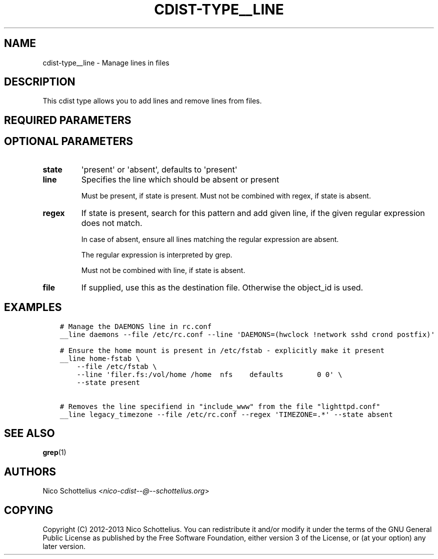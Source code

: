 .\" Man page generated from reStructuredText.
.
.TH "CDIST-TYPE__LINE" "7" "Oct 13, 2016" "4.3.2" "cdist"
.
.nr rst2man-indent-level 0
.
.de1 rstReportMargin
\\$1 \\n[an-margin]
level \\n[rst2man-indent-level]
level margin: \\n[rst2man-indent\\n[rst2man-indent-level]]
-
\\n[rst2man-indent0]
\\n[rst2man-indent1]
\\n[rst2man-indent2]
..
.de1 INDENT
.\" .rstReportMargin pre:
. RS \\$1
. nr rst2man-indent\\n[rst2man-indent-level] \\n[an-margin]
. nr rst2man-indent-level +1
.\" .rstReportMargin post:
..
.de UNINDENT
. RE
.\" indent \\n[an-margin]
.\" old: \\n[rst2man-indent\\n[rst2man-indent-level]]
.nr rst2man-indent-level -1
.\" new: \\n[rst2man-indent\\n[rst2man-indent-level]]
.in \\n[rst2man-indent\\n[rst2man-indent-level]]u
..
.SH NAME
.sp
cdist\-type__line \- Manage lines in files
.SH DESCRIPTION
.sp
This cdist type allows you to add lines and remove lines from files.
.SH REQUIRED PARAMETERS
.SH OPTIONAL PARAMETERS
.INDENT 0.0
.TP
.B state
\(aqpresent\(aq or \(aqabsent\(aq, defaults to \(aqpresent\(aq
.TP
.B line
Specifies the line which should be absent or present
.sp
Must be present, if state is present.
Must not be combined with regex, if state is absent.
.TP
.B regex
If state is present, search for this pattern and add
given line, if the given regular expression does not match.
.sp
In case of absent, ensure all lines matching the
regular expression are absent.
.sp
The regular expression is interpreted by grep.
.sp
Must not be combined with line, if state is absent.
.TP
.B file
If supplied, use this as the destination file.
Otherwise the object_id is used.
.UNINDENT
.SH EXAMPLES
.INDENT 0.0
.INDENT 3.5
.sp
.nf
.ft C
# Manage the DAEMONS line in rc.conf
__line daemons \-\-file /etc/rc.conf \-\-line \(aqDAEMONS=(hwclock !network sshd crond postfix)\(aq

# Ensure the home mount is present in /etc/fstab \- explicitly make it present
__line home\-fstab \e
    \-\-file /etc/fstab \e
    \-\-line \(aqfiler.fs:/vol/home /home  nfs    defaults        0 0\(aq \e
    \-\-state present

# Removes the line specifiend in "include_www" from the file "lighttpd.conf"
__line legacy_timezone \-\-file /etc/rc.conf \-\-regex \(aqTIMEZONE=.*\(aq \-\-state absent
.ft P
.fi
.UNINDENT
.UNINDENT
.SH SEE ALSO
.sp
\fBgrep\fP(1)
.SH AUTHORS
.sp
Nico Schottelius <\fI\%nico\-cdist\-\-@\-\-schottelius.org\fP>
.SH COPYING
.sp
Copyright (C) 2012\-2013 Nico Schottelius. You can redistribute it
and/or modify it under the terms of the GNU General Public License as
published by the Free Software Foundation, either version 3 of the
License, or (at your option) any later version.
.\" Generated by docutils manpage writer.
.
